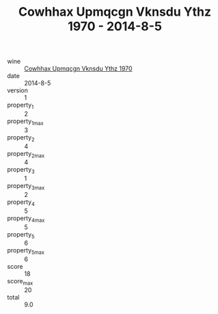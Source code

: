 :PROPERTIES:
:ID:                     94e2e0e2-197e-4a37-9ef3-ad306d2867ff
:END:
#+TITLE: Cowhhax Upmqcgn Vknsdu Ythz 1970 - 2014-8-5

- wine :: [[id:a245fa0a-4c29-4585-8302-eb32b7e48646][Cowhhax Upmqcgn Vknsdu Ythz 1970]]
- date :: 2014-8-5
- version :: 1
- property_1 :: 2
- property_1_max :: 3
- property_2 :: 4
- property_2_max :: 4
- property_3 :: 1
- property_3_max :: 2
- property_4 :: 5
- property_4_max :: 5
- property_5 :: 6
- property_5_max :: 6
- score :: 18
- score_max :: 20
- total :: 9.0


